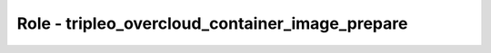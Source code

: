 ================================================
Role - tripleo_overcloud_container_image_prepare
================================================

.. ansibleautoplugin::
   :role: roles/tripleo_overcloud_container_image_prepare
